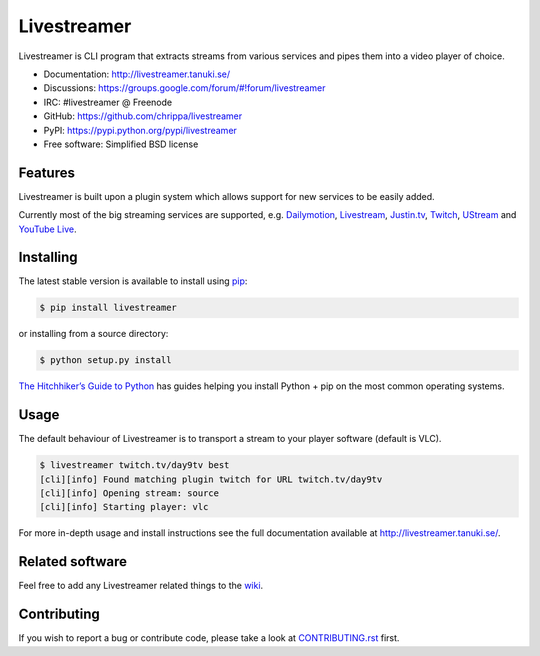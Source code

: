 Livestreamer
============

.. image:: https://badge.fury.io/py/livestreamer.png
    :target: http://badge.fury.io/py/livestreamer

.. image:: https://secure.travis-ci.org/chrippa/livestreamer.png
    :target: http://travis-ci.org/chrippa/livestreamer

.. image:: https://pypip.in/d/livestreamer/badge.png
    :target: https://crate.io/packages/livestreamer?version=latest

.. image:: docs/_static/flattr-badge.png
    :target: https://flattr.com/submit/auto?user_id=chrippa&url=https%3A%2F%2Fgithub.com%2Fchrippa%2Flivestreamer


Livestreamer is CLI program that extracts streams from various services and pipes them into
a video player of choice.

* Documentation: http://livestreamer.tanuki.se/
* Discussions: https://groups.google.com/forum/#!forum/livestreamer
* IRC: #livestreamer @ Freenode
* GitHub: https://github.com/chrippa/livestreamer
* PyPI: https://pypi.python.org/pypi/livestreamer
* Free software: Simplified BSD license


Features
--------

Livestreamer is built upon a plugin system which allows support for new services
to be easily added.

Currently most of the big streaming services are supported, e.g.
`Dailymotion <http://dailymotion.com/live/>`_,
`Livestream <http://livestream.com>`_,
`Justin.tv <http://justin.tv>`_,
`Twitch <http://twitch.tv/>`_,
`UStream <http://ustream.tv>`_ and
`YouTube Live <http://youtube.com/live/>`_.

Installing
----------

The latest stable version is available to install using `pip <http://www.pip-installer.org/>`_:

.. code-block:: bash

    $ pip install livestreamer

or installing from a source directory:

.. code-block:: bash

    $ python setup.py install

`The Hitchhiker’s Guide to Python <http://docs.python-guide.org/>`_ has guides
helping you install Python + pip on the most common operating systems.


Usage
-----

The default behaviour of Livestreamer is to transport a stream to your player
software (default is VLC).

.. code-block:: console

    $ livestreamer twitch.tv/day9tv best
    [cli][info] Found matching plugin twitch for URL twitch.tv/day9tv
    [cli][info] Opening stream: source
    [cli][info] Starting player: vlc


For more in-depth usage and install instructions see the full documentation available
at http://livestreamer.tanuki.se/.


Related software
----------------

Feel free to add any Livestreamer related things to
the `wiki <https://github.com/chrippa/livestreamer/wiki/>`_.


Contributing
------------

If you wish to report a bug or contribute code, please take a look
at `CONTRIBUTING.rst <CONTRIBUTING.rst>`_ first.
